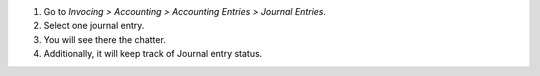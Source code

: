 #. Go to *Invocing > Accounting > Accounting Entries > Journal Entries*.
#. Select one journal entry.
#. You will see there the chatter.
#. Additionally, it will keep track of Journal entry status.
